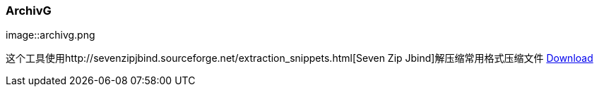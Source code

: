 :page-title: Unzip zip rar
:page-author: Jiffy
:page-avatar: devlopr.png
:page-image: archivg.png
:page-category: guides
:page-tags: [ gho vmdk ]
:page-excerpt: Unzip zip files

=== ArchivG

image::archivg.png

这个工具使用http://sevenzipjbind.sourceforge.net/extraction_snippets.html[Seven Zip Jbind]解压缩常用格式压缩文件
https://sunyuyangg555.github.io/download/ArchivG-1.0-SNAPSHOT-all.jar[Download]


